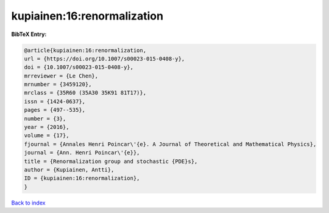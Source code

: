 kupiainen:16:renormalization
============================

.. :cite:t:`kupiainen:16:renormalization`

.. bibliography:: ../../All.bib

**BibTeX Entry:**

.. code-block:: bibtex

   @article{kupiainen:16:renormalization,
   url = {https://doi.org/10.1007/s00023-015-0408-y},
   doi = {10.1007/s00023-015-0408-y},
   mrreviewer = {Le Chen},
   mrnumber = {3459120},
   mrclass = {35R60 (35A30 35K91 81T17)},
   issn = {1424-0637},
   pages = {497--535},
   number = {3},
   year = {2016},
   volume = {17},
   fjournal = {Annales Henri Poincar\'{e}. A Journal of Theoretical and Mathematical Physics},
   journal = {Ann. Henri Poincar\'{e}},
   title = {Renormalization group and stochastic {PDE}s},
   author = {Kupiainen, Antti},
   ID = {kupiainen:16:renormalization},
   }

`Back to index <../index>`_
